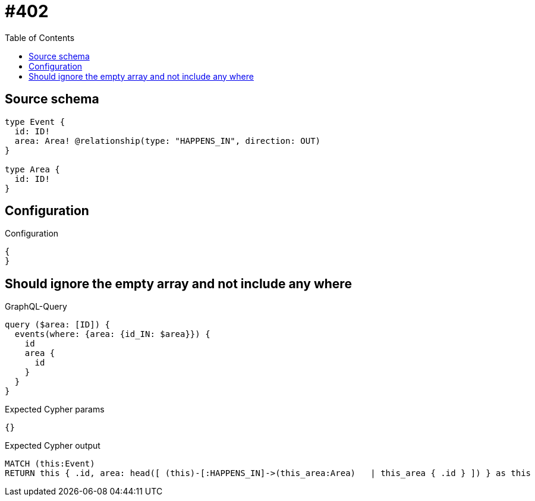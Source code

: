 :toc:

= #402

== Source schema

[source,graphql,schema=true]
----
type Event {
  id: ID!
  area: Area! @relationship(type: "HAPPENS_IN", direction: OUT)
}

type Area {
  id: ID!
}
----

== Configuration

.Configuration
[source,json,schema-config=true]
----
{
}
----
== Should ignore the empty array and not include any where

.GraphQL-Query
[source,graphql]
----
query ($area: [ID]) {
  events(where: {area: {id_IN: $area}}) {
    id
    area {
      id
    }
  }
}
----

.Expected Cypher params
[source,json]
----
{}
----

.Expected Cypher output
[source,cypher]
----
MATCH (this:Event)
RETURN this { .id, area: head([ (this)-[:HAPPENS_IN]->(this_area:Area)   | this_area { .id } ]) } as this
----

